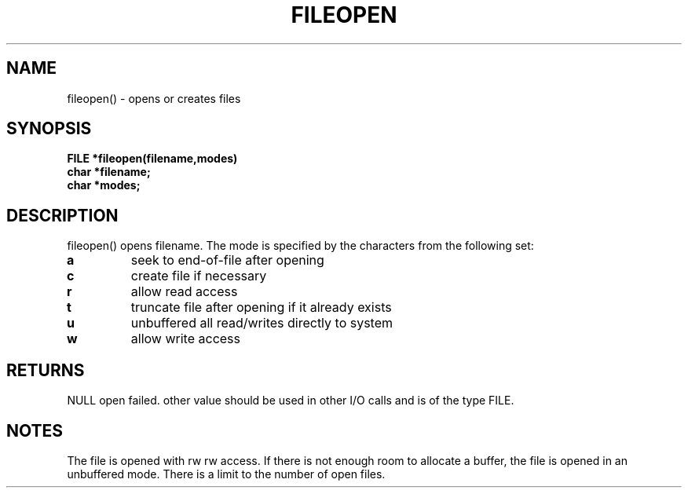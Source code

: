 . \"  Manual Seite fuer fileopen
. \" @(#)fileopen.3	1.1
. \"
.if t .ds a \v'-0.55m'\h'0.00n'\z.\h'0.40n'\z.\v'0.55m'\h'-0.40n'a
.if t .ds o \v'-0.55m'\h'0.00n'\z.\h'0.45n'\z.\v'0.55m'\h'-0.45n'o
.if t .ds u \v'-0.55m'\h'0.00n'\z.\h'0.40n'\z.\v'0.55m'\h'-0.40n'u
.if t .ds A \v'-0.77m'\h'0.25n'\z.\h'0.45n'\z.\v'0.77m'\h'-0.70n'A
.if t .ds O \v'-0.77m'\h'0.25n'\z.\h'0.45n'\z.\v'0.77m'\h'-0.70n'O
.if t .ds U \v'-0.77m'\h'0.30n'\z.\h'0.45n'\z.\v'0.77m'\h'-.75n'U
.if t .ds s \(*b
.if t .ds S SS
.if n .ds a ae
.if n .ds o oe
.if n .ds u ue
.if n .ds s sz
.TH FILEOPEN 3 "15. Juli 1988" "J\*org Schilling" "Schily\'s LIBRARY FUNCTIONS"
.SH NAME
fileopen() \- opens or creates files
.SH SYNOPSIS
.nf
.B
FILE *fileopen(filename,modes)
.B	char *filename;
.B	char *modes;
.fi
.SH DESCRIPTION
fileopen() opens filename. The mode is specified by the
characters from the following set:
.TP
.B a
seek to end-of-file after opening
.TP
.B c
create file if necessary
.TP
.B r
allow read access
.TP
.B t
truncate file after opening if it already exists
.TP
.B u
unbuffered all read/writes directly to system
.TP
.B w
allow write access
.SH RETURNS
NULL open failed.
other value should be used in other I/O calls and is of the
type FILE.
.SH NOTES
The file is opened with rw rw access.
If there is not enough room to allocate a buffer, the file is
opened in an unbuffered mode. There is a limit to the number of
open files.
